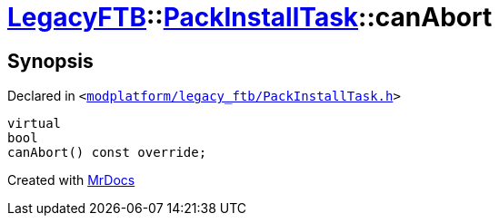 [#LegacyFTB-PackInstallTask-canAbort]
= xref:LegacyFTB.adoc[LegacyFTB]::xref:LegacyFTB/PackInstallTask.adoc[PackInstallTask]::canAbort
:relfileprefix: ../../
:mrdocs:


== Synopsis

Declared in `&lt;https://github.com/PrismLauncher/PrismLauncher/blob/develop/modplatform/legacy_ftb/PackInstallTask.h#L24[modplatform&sol;legacy&lowbar;ftb&sol;PackInstallTask&period;h]&gt;`

[source,cpp,subs="verbatim,replacements,macros,-callouts"]
----
virtual
bool
canAbort() const override;
----



[.small]#Created with https://www.mrdocs.com[MrDocs]#

